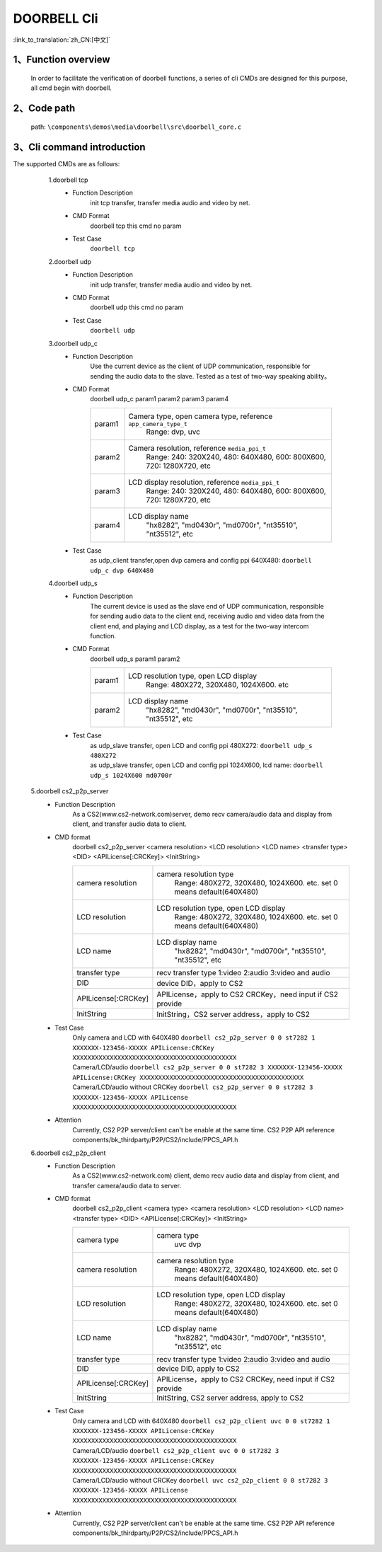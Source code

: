 DOORBELL Cli
================

:link_to_translation:`zh_CN:[中文]`

1、Function overview
--------------------------
	In order to facilitate the verification of doorbell functions, a series of cli CMDs are designed for this purpose, all cmd begin with doorbell.

2、Code path
--------------------------
	path: ``\components\demos\media\doorbell\src\doorbell_core.c``


3、Cli command introduction
------------------------------------------
The supported CMDs are as follows:


	1.doorbell tcp
	 - Function Description
		init tcp transfer, transfer media audio and video by net.
	 - CMD Format
		doorbell tcp
		this cmd no param

	 - Test Case
		``doorbell tcp``

	2.doorbell udp
	 - Function Description
		init udp transfer, transfer media audio and video by net.
	 - CMD Format
		doorbell udp
		this cmd no param

	 - Test Case
		``doorbell udp``

	3.doorbell udp_c
	 - Function Description
		Use the current device as the client of UDP communication, responsible for sending the audio data to the slave. Tested as a test of two-way speaking ability。

	 - CMD Format
		doorbell udp_c param1 param2 param3 param4

		+-----------+------------------------------------------------------------------------+
		|param1     | Camera type, open camera type, reference ``app_camera_type_t``         |
		|           |  Range: dvp, uvc                                                       |
		+-----------+------------------------------------------------------------------------+
		|param2     | Camera resolution, reference ``media_ppi_t``                           |
		|           |  Range: 240: 320X240, 480: 640X480, 600: 800X600, 720: 1280X720, etc   |
		+-----------+------------------------------------------------------------------------+
		|param3     | LCD display resolution, reference ``media_ppi_t``                      |
		|           |  Range: 240: 320X240, 480: 640X480, 600: 800X600, 720: 1280X720, etc   |
		+-----------+------------------------------------------------------------------------+
		|param4     | LCD display name                                                       |
		|           |  "hx8282", "md0430r", "md0700r", "nt35510", "nt35512", etc             |
		+-----------+------------------------------------------------------------------------+

	 - Test Case
		 | as udp_client transfer,open dvp camera and config ppi 640X480:  ``doorbell udp_c dvp 640X480``

	4.doorbell udp_s
	 - Function Description
		The current device is used as the slave end of UDP communication, responsible for sending audio data to the client end,
		receiving audio and video data from the client end, and playing and LCD display, as a test for the two-way intercom function.
	 - CMD Format
		doorbell udp_s param1 param2

		+-----------+------------------------------------------------------------------------+
		|param1     | LCD resolution type, open LCD display                                  |
		|           |  Range: 480X272, 320X480, 1024X600. etc                                |
		+-----------+------------------------------------------------------------------------+
		|param2     | LCD display name                                                       |
		|           |  "hx8282", "md0430r", "md0700r", "nt35510", "nt35512", etc             |
		+-----------+------------------------------------------------------------------------+

	 - Test Case
		| as udp_slave transfer, open LCD and config ppi 480X272: ``doorbell udp_s 480X272``
		| as udp_slave transfer, open LCD and config ppi 1024X600, lcd name: ``doorbell udp_s 1024X600 md0700r``


    5.doorbell cs2_p2p_server
     - Function Description
        As a CS2(www.cs2-network.com)server, demo recv camera/audio data and display from client, and transfer audio data to client.
     - CMD format
        doorbell cs2_p2p_server <camera resolution> <LCD resolution> <LCD name> <transfer type> <DID> <APILicense[:CRCKey]> <InitString>

        +--------------------+------------------------------------------------------------------------+
        |camera resolution   | camera resolution type                                                 |
        |                    |  Range: 480X272, 320X480, 1024X600. etc. set 0 means default(640X480)  |
        +--------------------+------------------------------------------------------------------------+
        |LCD resolution      | LCD resolution type, open LCD display                                  |
        |                    |  Range: 480X272, 320X480, 1024X600. etc. set 0 means default(640X480)  |
        +--------------------+------------------------------------------------------------------------+
        |LCD name            | LCD display name                                                       |
        |                    |  "hx8282", "md0430r", "md0700r", "nt35510", "nt35512", etc             |
        +--------------------+------------------------------------------------------------------------+
        |transfer type       | recv transfer type                                                     |
        |                    | 1:video 2:audio 3:video and audio                                      |
        +--------------------+------------------------------------------------------------------------+
        |DID                 | device DID，apply to CS2                                               |
        +--------------------+------------------------------------------------------------------------+
        |APILicense[:CRCKey] | APILicense，apply to CS2                                               |
        |                    | CRCKey，need input if CS2 provide                                      |
        +--------------------+------------------------------------------------------------------------+
        |InitString          | InitString，CS2 server address，apply to CS2                           |
        +--------------------+------------------------------------------------------------------------+

     - Test Case
        | Only camera and LCD with 640X480 ``doorbell cs2_p2p_server 0 0 st7282 1 XXXXXXX-123456-XXXXX APILicense:CRCKey XXXXXXXXXXXXXXXXXXXXXXXXXXXXXXXXXXXXXXXXXXXX``
        | Camera/LCD/audio ``doorbell cs2_p2p_server 0 0 st7282 3 XXXXXXX-123456-XXXXX APILicense:CRCKey XXXXXXXXXXXXXXXXXXXXXXXXXXXXXXXXXXXXXXXXXXXX``
        | Camera/LCD/audio without CRCKey ``doorbell cs2_p2p_server 0 0 st7282 3 XXXXXXX-123456-XXXXX APILicense XXXXXXXXXXXXXXXXXXXXXXXXXXXXXXXXXXXXXXXXXXXX``

     - Attention
        Currently, CS2 P2P server/client can't be enable at the same time. CS2 P2P API reference components/bk_thirdparty/P2P/CS2/include/PPCS_API.h

    6.doorbell cs2_p2p_client
     - Function Description
        As a CS2(www.cs2-network.com) client, demo recv audio data and display from client, and transfer camera/audio data to server.
     - CMD format
        doorbell cs2_p2p_client <camera type> <camera resolution> <LCD resolution> <LCD name> <transfer type> <DID> <APILicense[:CRCKey]> <InitString>

        +--------------------+------------------------------------------------------------------------+
        |camera type         | camera type                                                            |
        |                    |  uvc dvp                                                               |
        +--------------------+------------------------------------------------------------------------+
        |camera resolution   | camera resolution type                                                 |
        |                    |  Range: 480X272, 320X480, 1024X600. etc. set 0 means default(640X480)  |
        +--------------------+------------------------------------------------------------------------+
        |LCD resolution      | LCD resolution type, open LCD display                                  |
        |                    |  Range: 480X272, 320X480, 1024X600. etc. set 0 means default(640X480)  |
        +--------------------+------------------------------------------------------------------------+
        |LCD name            | LCD display name                                                       |
        |                    |  "hx8282", "md0430r", "md0700r", "nt35510", "nt35512", etc             |
        +--------------------+------------------------------------------------------------------------+
        |transfer type       | recv transfer type                                                     |
        |                    | 1:video 2:audio 3:video and audio                                      |
        +--------------------+------------------------------------------------------------------------+
        |DID                 | device DID, apply to CS2                                               |
        +--------------------+------------------------------------------------------------------------+
        |APILicense[:CRCKey] | APILicense，apply to CS2                                               |
        |                    | CRCKey, need input if CS2 provide                                      |
        +--------------------+------------------------------------------------------------------------+
        |InitString          | InitString, CS2 server address, apply to CS2                           |
        +--------------------+------------------------------------------------------------------------+

     - Test Case
        | Only camera and LCD with 640X480 ``doorbell cs2_p2p_client uvc 0 0 st7282 1 XXXXXXX-123456-XXXXX APILicense:CRCKey XXXXXXXXXXXXXXXXXXXXXXXXXXXXXXXXXXXXXXXXXXXX``
        | Camera/LCD/audio  ``doorbell cs2_p2p_client uvc 0 0 st7282 3 XXXXXXX-123456-XXXXX APILicense:CRCKey XXXXXXXXXXXXXXXXXXXXXXXXXXXXXXXXXXXXXXXXXXXX``
        | Camera/LCD/audio without CRCKey ``doorbell uvc cs2_p2p_client 0 0 st7282 3 XXXXXXX-123456-XXXXX APILicense XXXXXXXXXXXXXXXXXXXXXXXXXXXXXXXXXXXXXXXXXXXX``

     - Attention
        Currently, CS2 P2P server/client can't be enable at the same time. CS2 P2P API reference components/bk_thirdparty/P2P/CS2/include/PPCS_API.h
